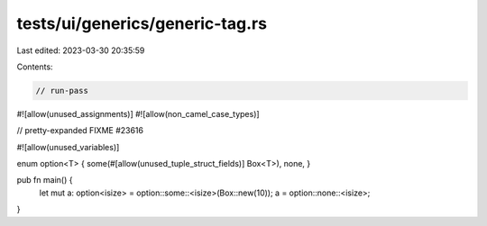 tests/ui/generics/generic-tag.rs
================================

Last edited: 2023-03-30 20:35:59

Contents:

.. code-block:: rs

    // run-pass
#![allow(unused_assignments)]
#![allow(non_camel_case_types)]

// pretty-expanded FIXME #23616

#![allow(unused_variables)]

enum option<T> { some(#[allow(unused_tuple_struct_fields)] Box<T>), none, }

pub fn main() {
    let mut a: option<isize> = option::some::<isize>(Box::new(10));
    a = option::none::<isize>;
}



